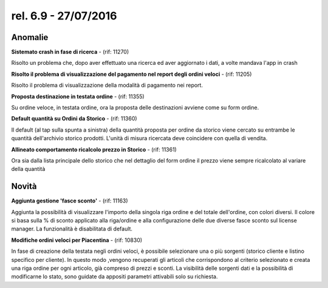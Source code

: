 rel. 6.9 - 27/07/2016
=====================

Anomalie
-----------

**Sistemato crash in fase di ricerca** - (rif: 11270)

Risolto un problema che, dopo aver effettuato una ricerca ed aver aggiornato i dati, a volte mandava l'app in crash

**Risolto il problema di visualizzazione del pagamento nel report degli ordini veloci** - (rif: 11205)

Risolto il problema di visualizzazione della modalità di pagamento nei report.

**Proposta destinazione in testata ordine** - (rif: 11355)

Su ordine veloce, in testata ordine, ora la proposta delle destinazioni avviene come su form ordine.

**Default quantità su Ordini da Storico** - (rif: 11360)

Il default (al tap sulla spunta a sinistra) della quantità proposta per ordine da storico viene cercato su entrambe le quantità dell'archivio storico prodotti.
L'unità di misura ricercata deve coincidere con quella di vendita. 

**Allineato comportamento ricalcolo prezzo in Storico** - (rif: 11361)

Ora sia dalla lista principale dello storico che nel dettaglio del form ordine il prezzo viene sempre ricalcolato al variare della quantità

Novità
------

**Aggiunta gestione 'fasce sconto'** - (rif: 11163)

Aggiunta la possibilità di visualizzare l'importo della singola riga ordine e del totale dell'ordine, con colori diversi.
Il colore si basa sulla % di sconto applicato alla riga/ordine e alla configurazione delle due diverse fasce sconto sul license manager.
La funzionalità è disabilitata di default.

**Modifiche ordini veloci per Piacentina** - (rif: 10830)

In fase di creazione della testata negli ordini veloci, è possibile selezionare una o più sorgenti (storico cliente e listino specifico per cliente). In questo modo ,vengono recuperati gli articoli che corrispondono al criterio selezionato e creata una riga ordine per ogni articolo, già compreso di prezzi e sconti. La visibilità delle sorgenti dati e la possibilità di modificarne lo stato, sono guidate da appositi parametri attivabili solo su richiesta.


